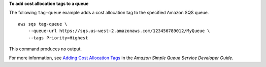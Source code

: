 **To add cost allocation tags to a queue**

The following ``tag-queue`` example adds a cost allocation tag to the specified Amazon SQS queue. ::

    aws sqs tag-queue \
        --queue-url https://sqs.us-west-2.amazonaws.com/123456789012/MyQueue \
        --tags Priority=Highest

This command produces no output.

For more information, see `Adding Cost Allocation Tags <https://docs.aws.amazon.com/AWSSimpleQueueService/latest/SQSDeveloperGuide/sqs-queue-tags.html>`__ in the *Amazon Simple Queue Service Developer Guide*.
